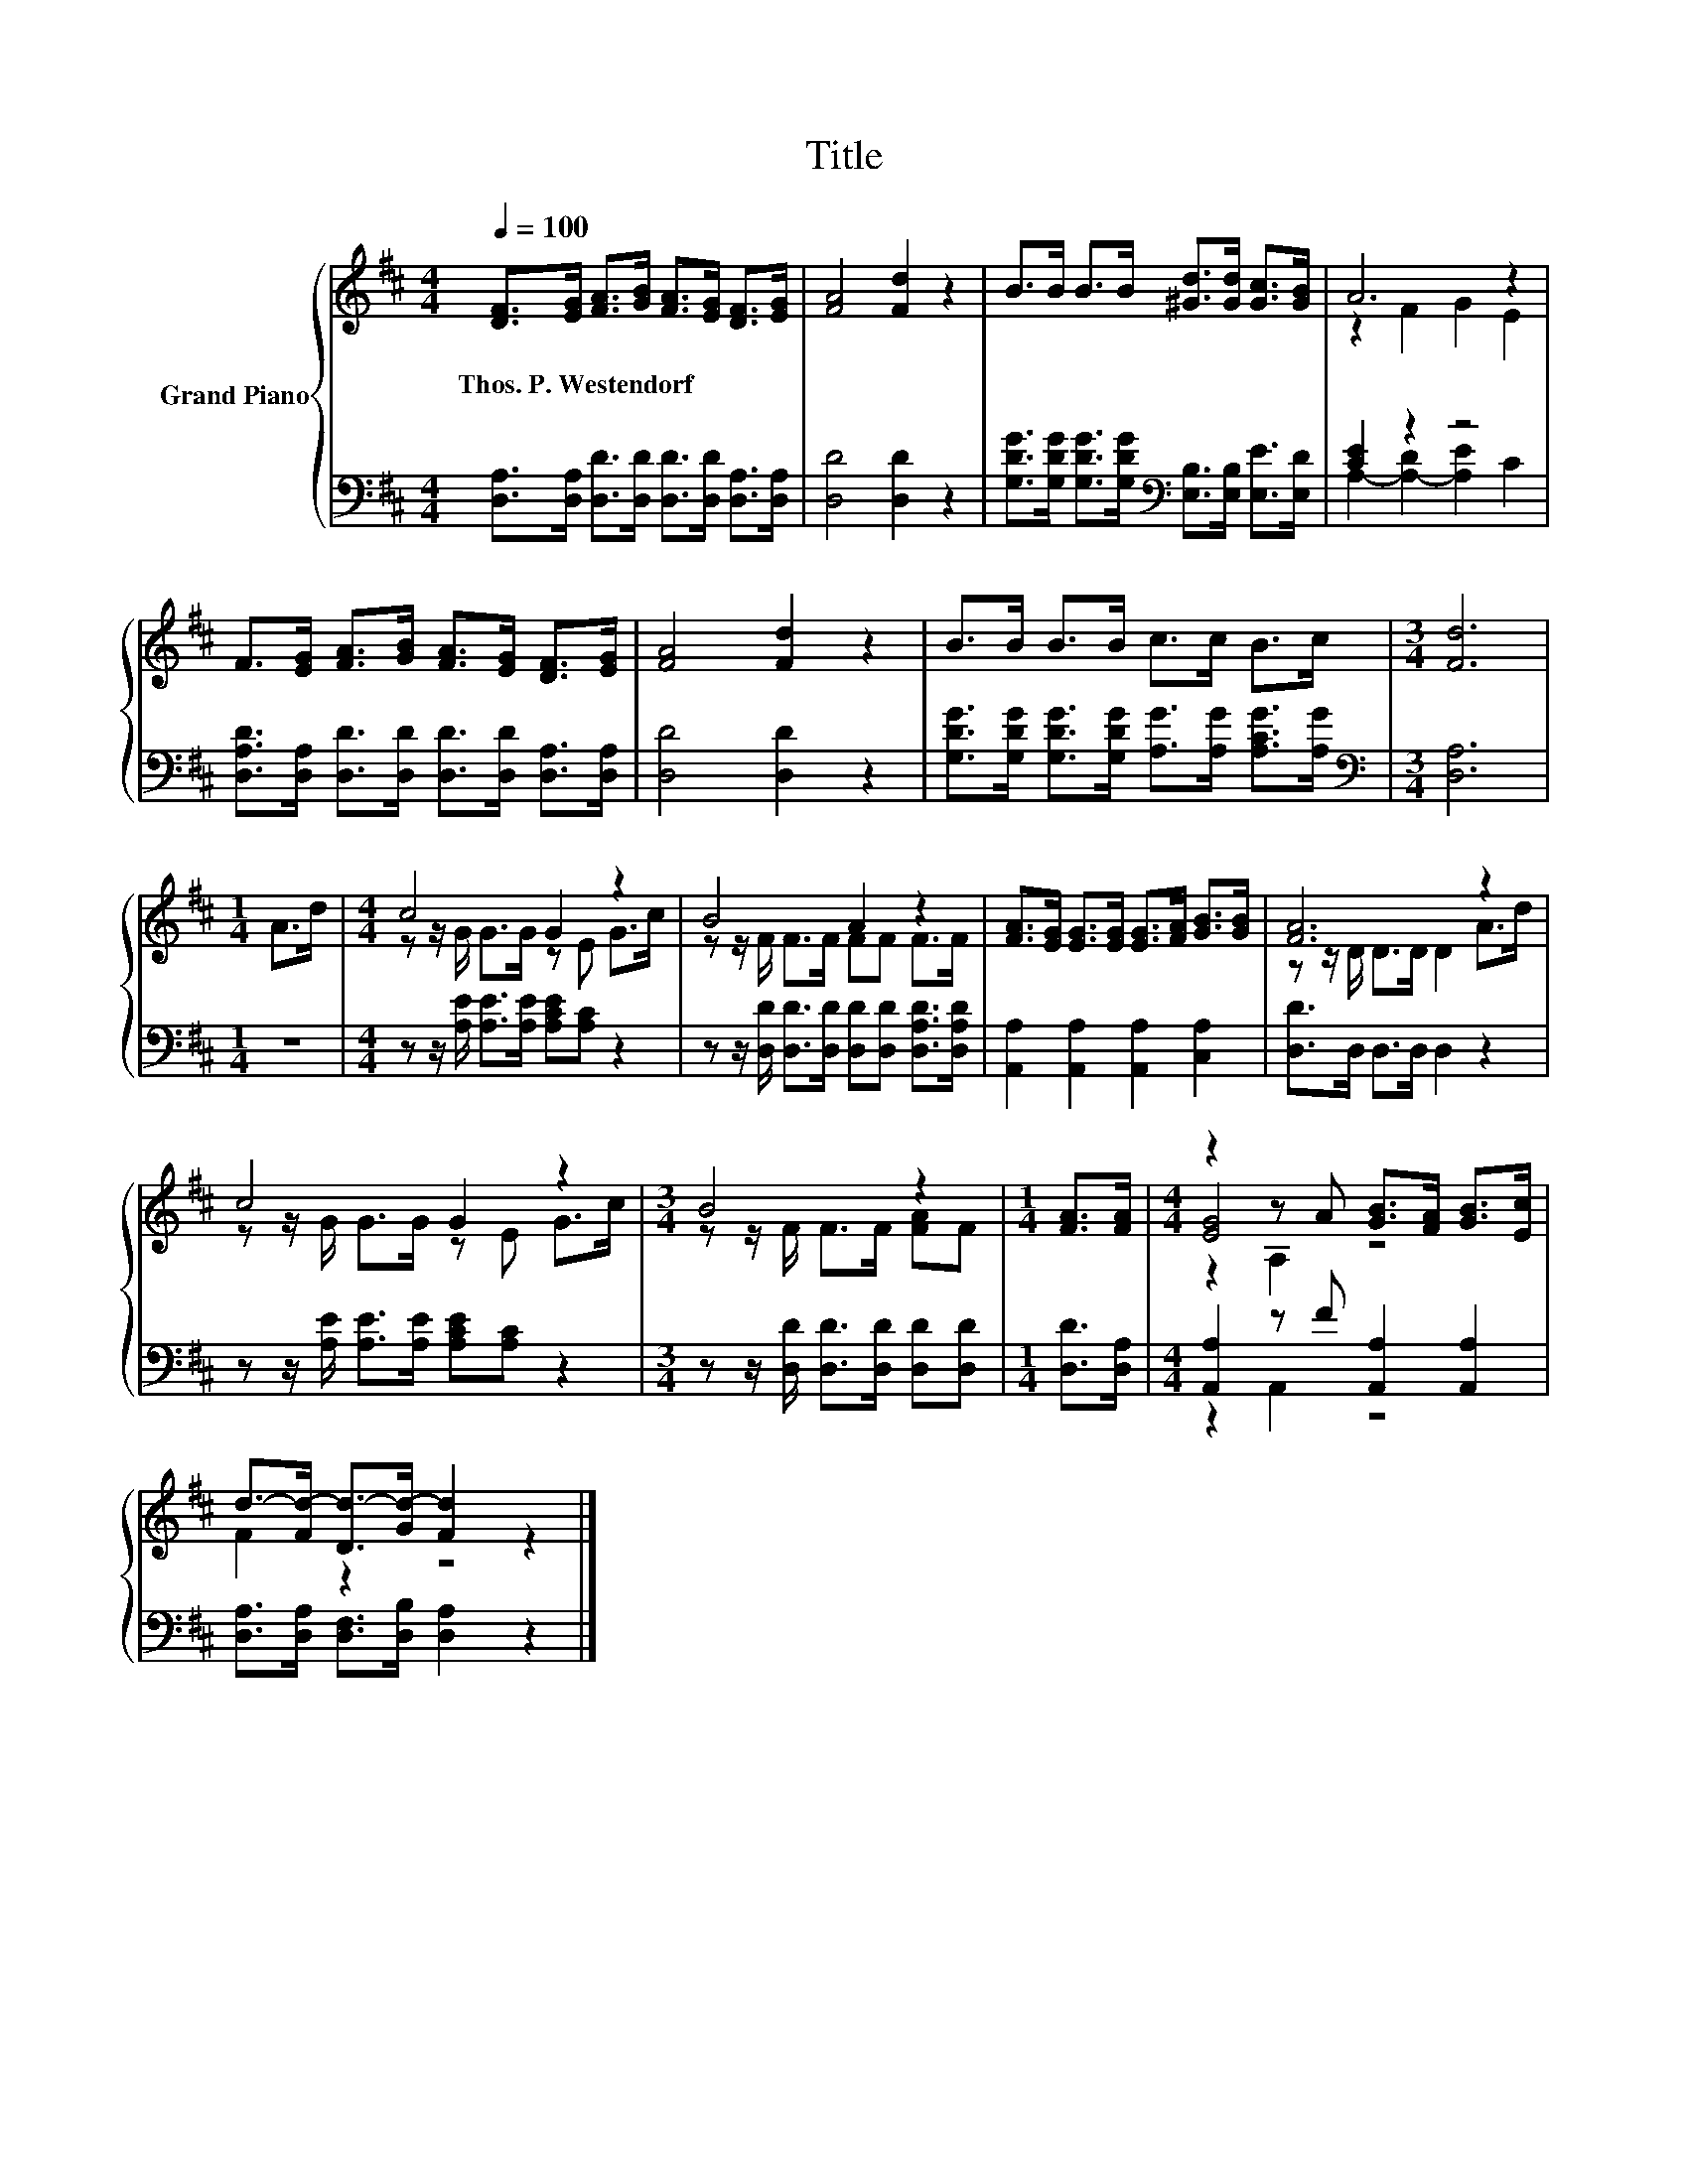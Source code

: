 X:1
T:Title
%%score { ( 1 3 5 ) | ( 2 4 ) }
L:1/8
Q:1/4=100
M:4/4
K:D
V:1 treble nm="Grand Piano"
V:3 treble 
V:5 treble 
V:2 bass 
V:4 bass 
V:1
 [DF]>[EG] [FA]>[GB] [FA]>[EG] [DF]>[EG] | [FA]4 [Fd]2 z2 | B>B B>B [^Gd]>[Gd] [Gc]>[GB] | A6 z2 | %4
w: Thos.~P.~Westendorf * * * * * * *||||
 F>[EG] [FA]>[GB] [FA]>[EG] [DF]>[EG] | [FA]4 [Fd]2 z2 | B>B B>B c>c B>c |[M:3/4] [Fd]6 | %8
w: ||||
[M:1/4] A>d |[M:4/4] c4 G2 z2 | B4 A2 z2 | [FA]>[EG] [EG]>[EG] [EG]>[FA] [GB]>[GB] | [FA]6 z2 | %13
w: |||||
 c4 G2 z2 |[M:3/4] B4 z2 |[M:1/4] [FA]>[FA] |[M:4/4] z2 z A [GB]>[FA] [GB]>[Ec] | %17
w: ||||
 d->[Fd-] [Dd-]>[Gd-] [Fd]2 z2 |] %18
w: |
V:2
 [D,A,]>[D,A,] [D,D]>[D,D] [D,D]>[D,D] [D,A,]>[D,A,] | [D,D]4 [D,D]2 z2 | %2
 [G,DG]>[G,DG] [G,DG]>[G,DG][K:bass] [E,B,]>[E,B,] [E,E]>[E,D] | [CE]2 z2 z4 | %4
 [D,A,D]>[D,A,] [D,D]>[D,D] [D,D]>[D,D] [D,A,]>[D,A,] | [D,D]4 [D,D]2 z2 | %6
 [G,DG]>[G,DG] [G,DG]>[G,DG] [A,G]>[A,G] [A,CG]>[A,G] |[M:3/4][K:bass] [D,A,]6 |[M:1/4] z2 | %9
[M:4/4] z z/ [A,E]/ [A,E]>[A,E] [A,CE][A,C] z2 | %10
 z z/ [D,D]/ [D,D]>[D,D] [D,D][D,D] [D,A,D]>[D,A,D] | [A,,A,]2 [A,,A,]2 [A,,A,]2 [C,A,]2 | %12
 [D,D]>D, D,>D, D,2 z2 | z z/ [A,E]/ [A,E]>[A,E] [A,CE][A,C] z2 | %14
[M:3/4] z z/ [D,D]/ [D,D]>[D,D] [D,D][D,D] |[M:1/4] [D,D]>[D,A,] | %16
[M:4/4] [A,,A,]2 z F [A,,A,]2 [A,,A,]2 | [D,A,]>[D,A,] [D,F,]>[D,B,] [D,A,]2 z2 |] %18
V:3
 x8 | x8 | x8 | z2 F2 G2 E2 | x8 | x8 | x8 |[M:3/4] x6 |[M:1/4] x2 |[M:4/4] z z/ G/ G>G z E G>c | %10
 z z/ F/ F>F FF F>F | x8 | z z/ D/ D>D D2 A>d | z z/ G/ G>G z E G>c |[M:3/4] z z/ F/ F>F [FA]F | %15
[M:1/4] x2 |[M:4/4] [EG]4 z4 | F2 z2 z4 |] %18
V:4
 x8 | x8 | x4[K:bass] x4 | A,2- [A,-D]2 [A,E]2 C2 | x8 | x8 | x8 |[M:3/4][K:bass] x6 |[M:1/4] x2 | %9
[M:4/4] x8 | x8 | x8 | x8 | x8 |[M:3/4] x6 |[M:1/4] x2 |[M:4/4] z2 A,,2 z4 | x8 |] %18
V:5
 x8 | x8 | x8 | x8 | x8 | x8 | x8 |[M:3/4] x6 |[M:1/4] x2 |[M:4/4] x8 | x8 | x8 | x8 | x8 | %14
[M:3/4] x6 |[M:1/4] x2 |[M:4/4] z2 A,2 z4 | x8 |] %18

